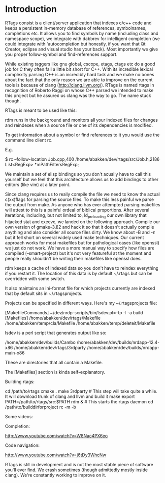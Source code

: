 * Introduction

RTags consist is a client/server application that indexes c/c++ code
and keeps a persistent in-memory database of references, symbolnames,
completions etc. It allows you to find symbols by name (including
class and namespace scope), we integrate with dabbrev for intelligent
completion (we could integrate with 'autocompletion but honestly, if
you want that Qt Creator, eclipse and visual studio has your
back). Most importantly we give you proper follow-symbol and
find-references support.

While existing taggers like gnu global, cscope, etags, ctags etc do a
good job for C they often fall a little bit short for C++. With its
incredible lexical complexity parsing C++ is an incredibly hard task
and we make no bones about the fact that the only reason we are able
to improve on the current tools is because of clang
(http://clang.llvm.org/). RTags is named rtags in recognition of
Roberto Raggi on whose C++ parsed we intended to make this project but
he assured us clang was the way to go. The name stuck though.

RTags is meant to be used like this:

rdm runs in the background and monitors all your indexed files for
changes and reindexes when a source file or one of its dependencies is
modified.

To get information about a symbol or find references to it you would
use the command line client rc.

E.g.

$ rc --follow-location Job.cpp,400
/home/abakken/dev/rtags/src/Job.h,2186      List<RegExp> *mPathFiltersRegExp;

We maintain a set of elisp bindings so you don't acually have to call
this yourself but we feel that this architecture allows us to add
bindings to other editors (like vim) at a later point.

Since clang requires us to really compile the file we need to know the
actual c(xx)flags for parsing the source files. To make this less
painful we parse the output from make. As anyone who has ever
attempted parsing makefiles will attest to this is a painful ordeal of
biblical proportions. After several iterations, including, but not
limited to, ld_preloading our own library that hijacked stat and
execve, we landed on the following approach. Compile our own version
of gmake-3.82 and hack it so that it doesn't actually compile anything
and also consider all source files dirty. We know about -B and -n but
it fell short on several widely used make techniques. Our current
approach works for most makefiles but for pathological cases (like
openssl) we just do not work. We have a more manual way to specify how
files are compiled (--smart-project) but it's not very featureful at
the moment and people really shouldn't be writing their makefiles like
openssl does.

rdm keeps a cache of indexed data so you don't have to reindex
everything if you restart it. The location of this data is by default
~/.rtags but can be overridden with some switch.

It also maintains an ini-format file for which projects currently are
indexed that by default sits in ~/.rtagsprojects.

Projects can be specified in different ways. Here's my
~/.rtagsprojects file:

[MakefileCommands]
~/dev/nrdp-scripts/bin/lsdev.pl=-tp -l -a build
[Makefiles]
/home/abakken/dev/rtags/Makefile
/home/abakken/temp/cla/Makefile
/home/abakken/temp/deleteit/Makefile

lsdev is a perl script that generates output like so:

/home/abakken/dev/builds/Cambo
/home/abakken/dev/builds/nrdapp-12.4-x86
/home/abakken/dev/rtags/3rdparty
/home/abakken/dev/builds/nrdapp-main-x86

These are directories that all contain a Makefile.

The [Makefiles] section is kinda self-explanatory.

Building rtags:

cd /path/to/rtags
cmake .
make 3rdparty # This step will take quite a while. It will download trunk of clang and llvm and build it
make
export PATH=/path/to/rtags/src:$PATH
rdm & # This starts the rtags daemon
cd /path/to/builddirforproject
rc -m -b

# This will add the project /path/to/builddirforproject/Makefile and automatically make it current

Some videos:

Completion:

[[http://www.youtube.com/watch?v=W8Nac4PX6eo]]

Code navigation:

[[http://www.youtube.com/watch?v=j6tDy3WhcNw]]

RTags is still in development and is not the most stable piece of
software you'll ever find. We crash sometimes (though admittedly
mostly inside clang). We're constantly working to improve on it.
